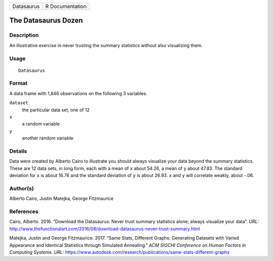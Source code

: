 ========== ===============
Datasaurus R Documentation
========== ===============

The Datasaurus Dozen
--------------------

Description
~~~~~~~~~~~

An illustrative exercise in never trusting the summary statistics
without also visualizing them.

Usage
~~~~~

::

   Datasaurus

Format
~~~~~~

A data frame with 1,846 observations on the following 3 variables.

``dataset``
   the particular data set, one of 12

``x``
   a random variable

``y``
   another random variable

Details
~~~~~~~

Data were created by Alberto Cairo to illustrate you should always
visualize your data beyond the summary statistics. These are 12 data
sets, in long form, each with a mean of ``x`` about 54.26, a mean of
``y`` about 47.83. The standard deviation for ``x`` is about 16.76 and
the standard deviation of ``y`` is about 26.93. ``x`` and ``y`` will
correlate weakly, about -.06.

Author(s)
~~~~~~~~~

Alberto Cairo, Justin Matejka, George Fitzmaurice

References
~~~~~~~~~~

Cairo, Alberto. 2016. “Download the Datasaurus: Never trust summary
statistics alone; always visualize your data”. *URL:*
http://www.thefunctionalart.com/2016/08/download-datasaurus-never-trust-summary.html

Matejka, Justin and George Fitzmaurice. 2017. “Same Stats, Different
Graphs: Generating Datasets with Varied Appearance and Identical
Statistics through Simulated Annealing.” *ACM SIGCHI Conference on Human
Factors in Computing Systems*. *URL:*
https://www.autodesk.com/research/publications/same-stats-different-graphs
